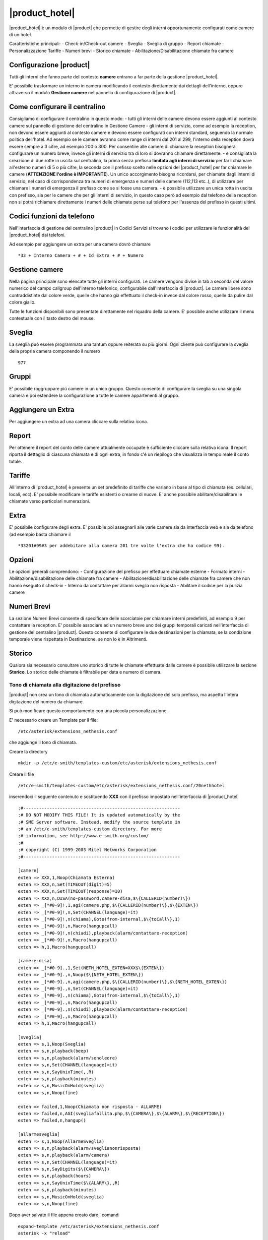 ===============
|product_hotel|
===============

|product_hotel| è un modulo di |product| che permette di gestire degli interni opportunamente configurati come camere di un hotel.

Caratteristiche principali:
- Check-in/Check-out camere
- Sveglia
- Sveglia di gruppo
- Report chiamate
- Personalizzazione Tariffe
- Numeri brevi
- Storico chiamate
- Abilitazione/Disabilitazione chiamate fra camere


Configurazione |product|
========================

Tutti gli interni che fanno parte del contesto **camere** entrano a far parte della gestione |product_hotel|.

E' possibile trasformare un interno in camera modificando il contesto direttamente dai dettagli dell'interno, oppure attraverso il modulo **Gestione camere** nel pannello di configurazione di |product|.


Come configurare il centralino 
==============================
Consigliamo di configurare il centralino in questo modo:
- tutti gli interni delle camere devono essere aggiunti al contesto camere sul pannello di gestione del centralino in Gestione Camere
- gli interni di servizio, come ad esempio la reception, non devono essere aggiunti al contesto camere e devono essere configurati con interni standard, seguendo la normale politica dell'hotel. Ad esempio se le camere avranno come range di interni dal 201 al 299, l'interno della reception dovrà essere sempre a 3 cifre, ad esempio 200 o 300. Per consentire alle camere di chiamare la reception bisognerà configurare un numero breve, invece gli interni di servizio tra di loro si dovranno chiamare direttamente.
- è consigliata la creazione di due rotte in uscita sul centralino, la prima senza prefisso **limitata agli interni di servizio** per farli chiamare all'esterno numeri di 5 o più cifre, la seconda con il prefisso scelto nelle opzioni del |product_hotel| per far chiamare le camere (**ATTENZIONE l'ordine è IMPORTANTE**). Un unico accorgimento bisogna ricordarsi, per chiamate dagli interni di servizio, nel caso di corrispondenza tra numeri di emergenza e numeri delle camere (112,113 etc..), di utilizzare per chiamare i numeri di emergenza il prefisso come se si fosse una camera. 
- è possibile utilizzare un unica rotta in uscita con prefisso, sia per le camere che per gli interni di servizio, in questo caso però ad esempio dal telefono della reception non si potrà richiamare direttamente i numeri delle chiamate perse sul telefono per l'assenza del prefisso in questi ultimi.

Codici funzioni da telefono
===========================
Nell'interfaccia di gestione del centralino |product| in Codici Servizi si trovano i codici per utilizzare le funzionalità del |product_hotel| dai telefoni.

Ad esempio per aggiungere un extra per una camera dovrò chiamare ::

 *33 + Interno Camera + # + Id Extra + # + Numero

Gestione camere
===============

Nella pagina principale sono elencate tutte gli interni configurati. Le camere vengono divise in tab a seconda del valore numerico del campo callgroup dell'interno telefonico, configurabile dall'interfaccia di |product|. Le camere libere sono contraddistinte dal colore verde, quelle che hanno già effettuato il check-in invece dal colore rosso, quelle da pulire dal colore giallo.

Tutte le funzioni disponibili sono presentate direttamente nel riquadro della camere. E' possibile anche utilizzare il menu contestuale con il tasto destro del mouse.

Sveglia
=======

La sveglia può essere programmata una tantum oppure reiterata su più giorni.
Ogni cliente può configurare la sveglia della propria camera componendo il numero ::

 977

Gruppi
======

E' possibile raggruppare più camere in un unico gruppo. Questo consente di configurare la sveglia su una singola camera e poi estendere la configurazione a tutte le camere appartenenti al gruppo.


Aggiungere un Extra
===================

Per aggiungere un extra ad una camera cliccare sulla relativa icona.


Report
======

Per ottenere il report del conto delle camere attualmente occupate è sufficiente cliccare sulla relativa icona. Il report riporta il dettaglio di ciascuna chiamata e di ogni extra, in fondo c'è un riepilogo che visualizza in tempo reale il conto totale. 


Tariffe
=======

All'interno di |product_hotel| è presente un set predefinito di tariffe che variano in base al tipo di chiamata (es. cellulari, locali, ecc).
E' possibile modificare le tariffe esistenti o crearne di nuove. E' anche possibile abilitare/disabilitare le chiamate verso particolari numerazioni.


Extra
=====

E' possibile configurare degli extra. E' possibile poi assegnarli alle varie camere sia da interfaccia web e sia da telefono (ad esempio basta chiamare il ::

 *33201#99#3 per addebitare alla camera 201 tre volte l'extra che ha codice 99).  


Opzioni 
=======

Le opzioni generali comprendono:
- Configurazione del prefisso per effettuare chiamate esterne
- Formato interni
- Abilitazione/disabilitazione delle chiamate fra camere
- Abilitazione/disabilitazione delle chiamate fra camere che non hanno eseguito il check-in
- Interno da contattare per allarmi sveglia non risposta
- Abilitare il codice per la pulizia camere


Numeri Brevi
============

La sezione Numeri Brevi consente di specificare delle scorciatoie per chiamare interni predefiniti, ad esempio 9 per contattare la reception. E' possibile associare ad un numero breve uno dei gruppi temporali caricati nell'interfaccia di gestione del centralino |product|. Questo consente di configurare le due destinazioni per la chiamata, se la condizione temporale viene rispettata in Destinazione, se non lo è in Altrimenti.


Storico
=======

Qualora sia necessario consultare uno storico di tutte le chiamate effettuate dalle camere è possibile utilizzare la sezione **Storico**. Lo storico delle chiamate è filtrabile per data e numero di camera.



Tono di chiamata alla digitazione del prefisso
----------------------------------------------

|product| non crea un tono di chiamata automaticamente con la digitazione del solo prefisso, ma aspetta l'intera digitazione del numero da chiamare.

Si può modificare questo comportamento con una piccola personalizzazione.

E' necessario creare un Template per il file::

  /etc/asterisk/extensions_nethesis.conf

che aggiunge il tono di chiamata.

Creare la directory ::

  mkdir -p /etc/e-smith/templates-custom/etc/asterisk/extensions_nethesis.conf

Creare il file ::

  /etc/e-smith/templates-custom/etc/asterisk/extensions_nethesis.conf/20nethhotel
 
inserendoci il seguente contenuto e sostituendo **XXX** con il prefisso impostato nell'interfaccia di |product_hotel| ::

 ;#------------------------------------------------------------
 ;# DO NOT MODIFY THIS FILE! It is updated automatically by the
 ;# SME Server software. Instead, modify the source template in
 ;# an /etc/e-smith/templates-custom directory. For more
 ;# information, see http://www.e-smith.org/custom/
 ;#
 ;# copyright (C) 1999-2003 Mitel Networks Corporation
 ;#------------------------------------------------------------
    
 [camere]
 exten => XXX,1,Noop(Chiamata Esterna)
 exten => XXX,n,Set(TIMEOUT(digit)=5)
 exten => XXX,n,Set(TIMEOUT(response)=10)
 exten => XXX,n,DISA(no-password,camere-disa,$\{CALLERID(number)\})
 exten => _[*#0-9]!,1,agi(camere.php,$\{CALLERID(number)\},$\{EXTEN\})
 exten => _[*#0-9]!,n,Set(CHANNEL(language)=it)
 exten => _[*#0-9]!,n(chiama),Goto(from-internal,$\{toCall\},1)
 exten => _[*#0-9]!,n,Macro(hangupcall)
 exten => _[*#0-9]!,n(chiudi),playback(alarm/contattare-reception)
 exten => _[*#0-9]!,n,Macro(hangupcall)
 exten => h,1,Macro(hangupcall)
    
 [camere-disa]
 exten => _[*#0-9].,1,Set(NETH_HOTEL_EXTEN=XXX$\{EXTEN\})
 exten => _[*#0-9].,n,Noop($\{NETH_HOTEL_EXTEN\})
 exten => _[*#0-9].,n,agi(camere.php,$\{CALLERID(number)\},$\{NETH_HOTEL_EXTEN\})
 exten => _[*#0-9].,n,Set(CHANNEL(language)=it)
 exten => _[*#0-9].,n(chiama),Goto(from-internal,$\{toCall\},1)
 exten => _[*#0-9].,n,Macro(hangupcall)
 exten => _[*#0-9].,n(chiudi),playback(alarm/contattare-reception)
 exten => _[*#0-9].,n,Macro(hangupcall)
 exten => h,1,Macro(hangupcall)
   
 [sveglia]
 exten => s,1,Noop(Sveglia)
 exten => s,n,playback(beep)
 exten => s,n,playback(alarm/sonoleore)
 exten => s,n,Set(CHANNEL(language)=it)
 exten => s,n,SayUnixTime(,,R)
 exten => s,n,playback(minutes)
 exten => s,n,MusicOnHold(sveglia)
 exten => s,n,Noop(fine) 
   
 exten => failed,1,Noop(Chiamata non risposta - ALLARME)
 exten => failed,n,AGI(svegliafallita.php,$\{CAMERA\},$\{ALARM\},$\{RECEPTION\})
 exten => failed,n,hangup()
   
 [allarmesveglia]
 exten => s,1,Noop(AllarmeSveglia)
 exten => s,n,playback(alarm/sveglianonrisposta)
 exten => s,n,playback(alarm/camera)
 exten => s,n,Set(CHANNEL(language)=it)
 exten => s,n,SayDigits($\{CAMERA\})
 exten => s,n,playback(hours)
 exten => s,n,SayUnixTime($\{ALARM\},,R)
 exten => s,n,playback(minutes)
 exten => s,n,MusicOnHold(sveglia) 
 exten => s,n,Noop(fine)
     

Dopo aver salvato il file appena creato dare i comandi ::

 expand-template /etc/asterisk/extensions_nethesis.conf
 asterisk -x "reload"

.. note:: Configurare il timeout di digitazione sui vari telefoni utilizzati dalle camere del |product_hotel| a valori bassi per facilitare il comportamento voluto


FIAS
====

grazie al protocollo FIAS, il neth-hotel può condividere col gestionale alberghiero lo stato delle camere, l'importo delle chiamate e le sveglie. È quindi possibile, per esempio, abilitare la sveglia di NethHotel dal gestionale o avere un feedback sul gestionale della sveglia che è stata abilitata.
Le informazioni comunicate sono: 
* Checkin e checkout delle camera
* Pulizia della camera
* Sveglia e cancellazione sveglia
* Importo delle chiamate effettuate 

Per abilitare il protocollo fias, installare il pacchetto neth-hotel-fias:: 
 
  yum install neth-hotel-fias

Configurare l'indirizzo del PMS (nell'esempio, il PMS è all'indirizzo 192.168.122.12)::
 
  config setprop fias host 192.168.122.12

Configurare la porta del PMS (nell'esempio, il PMS ha un servizio che gira alla porta 5010)::
 
  config setprop fias port 5010

Per applicare le modifiche, lanciare il comando::

  signal-event neth-hotel-fias-update

Per abilitare la comunicazion dell'importo delle chiamate effettuate dalla camera::

  config setprop nethcti-server CdrScript /var/lib/fias/cdr.php
  signal-event nethcti-server-update

Altre impostazioni
------------------

Unità di misura delle tariffe del cdr. 100 => €, 10 => 0.1€, 1 => 0.01€. Il dfault è 100, cambiare l'unità se il PMS si aspetta l'importo in centesimi o decimi di euro.::

  config setprop fias cdrAmountUnits 100

Lunghezza degli interni. È usata per dal software per analizzare le chiamate. Il default è 4, che è adeguato anceh per interni a 3 cifre. se gli interni hanno 5 o più cifre, aumentare il valore.::

  config setprop fias cdrExtensionLength 4

Interni aggiuntivi. Configurare qui eventuali numeri che devono essere trattati come interni anche se dalla lunghezza possono essere scambiati per numeri esterni, separati da virgola. Riportare i numeri come appiono nel campo dst del cdr.::

  config setprop fias cdrExternalExtensions "02313542254,anonymous":

numeri esterni aggiuntivi. Configurare qui eventuali numeri che devono essere trattati come esterni anche se dalla lunghezza possono essere scambiati per numeri interni, separati da virgola. Riportare i numeri come appiono nel campo dst del cdr.::

  config setprop fias cdrInternalExtensions "123,118,113"

Aggiungere pattern (regular expression) per considerare un insieme di numeri come esterni o interni::

  config setprop fias cdrExternalPatterns

o::

  config setprop fias cdrInternalPatterns

Modificare la verbosità del log. Il default è 1. Il file di log è /var/log/fias e alla verbosità di default registra tutti i messaggi scambiati tra PMS e nethhotel::

  config setprop fias logLevel 3

Dopo aver modificato queste variabili rendere sempre effettivi i cambiamenti lanciando l'evento neth-hotel-fias-update::

  signal-event neth-hotel-fias-update


